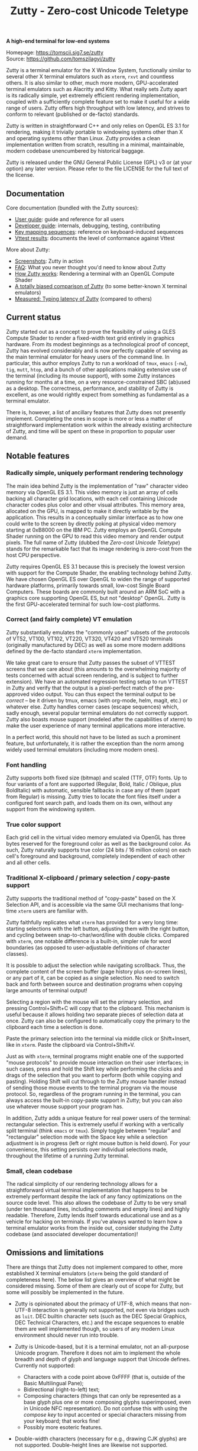 #+TITLE: Zutty - Zero-cost Unicode Teletype
#+OPTIONS: author:nil timestamp:nil toc:nil num:nil val:nil html-style:nil H:3 ^:{}
#+HTML_HEAD: <link rel="stylesheet" type="text/css" href="doc/org.css"/>

#+BEGIN_CENTER
*A high-end terminal for low-end systems*

Homepage: https://tomscii.sig7.se/zutty \\
Source: https://github.com/tomszilagyi/zutty
#+END_CENTER

Zutty is a terminal emulator for the X Window System, functionally
similar to several other X terminal emulators such as =xterm=, =rxvt=
and countless others. It is also similar to other, much more modern,
GPU-accelerated terminal emulators such as Alacritty and Kitty. What
really sets Zutty apart is its radically simple, yet extremely
efficient rendering implementation, coupled with a sufficiently
complete feature set to make it useful for a wide range of users.
Zutty offers high throughput with low latency, and strives to conform
to relevant (published or de-facto) standards.

Zutty is written in straightforward C++ and only relies on OpenGL ES
3.1 for rendering, making it trivially portable to windowing systems
other than X and operating systems other than Linux. Zutty provides a
clean implementation written from scratch, resulting in a minimal,
maintainable, modern codebase unencumbered by historical baggage.

Zutty is released under the GNU General Public License (GPL) v3 or (at
your option) any later version. Please refer to the file LICENSE for
the full text of the license.

** Documentation

Core documentation (bundled with the Zutty sources):

- [[./doc/USAGE.org][User guide]]: guide and reference for all users
- [[./doc/HACKING.org][Developer guide]]: internals, debugging, testing, contributing
- [[./doc/KEYS.org][Key mapping sequences]]: reference on keyboard-induced sequences
- [[./doc/VTTEST.org][Vttest results]]: documents the level of conformance against Vttest

More about Zutty:

- [[https://github.com/tomszilagyi/zutty/wiki/Screenshots][Screenshots]]: Zutty in action
- [[https://github.com/tomszilagyi/zutty/wiki/FAQ][FAQ]]: What you never thought you'd need to know about Zutty
- [[https://tomscii.sig7.se/2020/11/How-Zutty-works][How Zutty works]]: Rendering a terminal with an OpenGL Compute Shader
- [[https://tomscii.sig7.se/2020/12/A-totally-biased-comparison-of-Zutty][A totally biased comparison of Zutty]] (to some better-known X terminal emulators)
- [[https://tomscii.sig7.se/2021/01/Typing-latency-of-Zutty][Measured: Typing latency of Zutty]] (compared to others)

** Current status

Zutty started out as a concept to prove the feasibility of using a
GLES Compute Shader to render a fixed-width text grid entirely in
graphics hardware. From its modest beginnings as a technological proof
of concept, Zutty has evolved considerably and is now perfectly
capable of serving as the main terminal emulator for heavy users of
the command line. In particular, this author employs Zutty to run a
workload of =tmux=, =emacs= (=-nw=), =tig=, =mutt=, =htop=, and a
bunch of other applications making extensive use of the terminal
(including its mouse support), with some Zutty instances running for
months at a time, on a very resource-constrained SBC (ab)used as a
desktop.  The correctness, performance, and stability of Zutty is
excellent, as one would rightly expect from something as fundamental
as a terminal emulator.

There is, however, a list of ancillary features that Zutty does not
presently implement. Completing the ones in scope is more or less a
matter of straightforward implementation work within the already
existing architecture of Zutty, and time will be spent on these in
proportion to popular user demand.

** Notable features

*** Radically simple, uniquely performant rendering technology

The main idea behind Zutty is the implementation of "raw" character
video memory via OpenGL ES 3.1. This video memory is just an array of
cells backing all character grid locations, with each cell containing
Unicode character codes plus color and other visual attributes. This
memory area, allocated on the GPU, is mapped to make it directly
writable by the application.  This results in a conceptually similar
interface as to how one could write to the screen by directly poking
at physical video memory starting at 0xB8000 on the IBM PC. Zutty
employs an OpenGL Compute Shader running on the GPU to read this video
memory and render output pixels. The full name of Zutty (dubbed the
/Zero-cost Unicode Teletype/) stands for the remarkable fact that its
image rendering is zero-cost from the host CPU perspective.

Zutty requires OpenGL ES 3.1 because this is precisely the lowest
version with support for the Compute Shader, the enabling technology
behind Zutty. We have chosen OpenGL ES over OpenGL to widen the range
of supported hardware platforms, primarily towards small, low-cost
Single Board Computers.  These boards are commonly built around an ARM
SoC with a graphics core supporting OpenGL ES, but not "desktop"
OpenGL. Zutty is the first GPU-accelerated terminal for such low-cost
platforms.

*** Correct (and fairly complete) VT emulation

Zutty substantially emulates the "commonly used" subsets of the
protocols of VT52, VT100, VT102, VT220, VT320, VT420 and VT520
terminals (originally manufactured by DEC) as well as some more modern
additions defined by the de-facto standard =xterm= implementation.

We take great care to ensure that Zutty passes the subset of VTTEST
screens that we care about (this amounts to the overwhelming majority
of tests concerned with actual screen rendering, and is subject to
further extension). We have an automated regression testing setup to
run VTTEST in Zutty and verify that the output is a pixel-perfect
match of the pre-approved video output. You can thus expect the
terminal output to be /correct/ -- be it driven by tmux, emacs (with
org-mode, helm, magit, etc.) or whatever else. Zutty handles corner
cases (escape sequences) which, sadly enough, several popular terminal
emulators do not correctly support. Zutty also boasts mouse support
(modeled after the capabilities of xterm) to make the user experience
of many terminal applications more interactive.

In a perfect world, this should not have to be listed as such a
prominent feature, but unfortunately, it is rather the exception than
the norm among widely used terminal emulators (including more modern
ones).

*** Font handling

Zutty supports both fixed size (bitmap) and scaled (TTF, OTF) fonts.
Up to four variants of a font are supported (Regular, Bold, Italic /
Oblique, plus BoldItalic) with automatic, sensible fallbacks in case
any of them (apart from Regular) is missing. Zutty tries to locate the
font files itself under a configured font search path, and loads them
on its own, without any support from the windowing system.

*** True color support

Each grid cell in the virtual video memory emulated via OpenGL has
three bytes reserved for the foreground color as well as the
background color. As such, Zutty naturally supports true color (24
bits / 16 million colors) on each cell's foreground and background,
completely independent of each other and all other cells.

*** Traditional X-clipboard / primary selection / copy-paste support

Zutty supports the traditional method of "copy-paste" based on the X
Selection API, and is accessible via the same GUI mechanisms that
long-time =xterm= users are familiar with.

Zutty faithfully replicates what =xterm= has provided for a very long
time: starting selections with the left button, adjusting them with
the right button, and cycling between snap-to-char/word/line with
double clicks. Compared with =xterm=, one notable difference is a
built-in, simpler rule for word boundaries (as opposed to
user-adjustable definitions of character classes).

It is possible to adjust the selection while navigating scrollback.
Thus, the complete content of the screen buffer (page history plus
on-screen lines), or any part of it, can be copied as a single
selection. No need to switch back and forth between source and
destination programs when copying large amounts of terminal output!

Selecting a region with the mouse will set the primary selection, and
pressing Control+Shift+C will copy that to the clipboard. This
mechanism is useful because it allows holding two separate pieces of
selection data at once. Zutty can also be configured to automatically
copy the primary to the clipboard each time a selection is done.

Paste the primary selection into the terminal via middle click or
Shift+Insert, like in =xterm=. Paste the clipboard via
Control+Shift+V.

Just as with =xterm=, terminal programs might enable one of the
supported "mouse protocols" to provide mouse interaction on their user
interfaces; in such cases, press and hold the Shift key while
performing the clicks and drags of the selection that you want to
perform (both while copying and pasting). Holding Shift will cut
through to the Zutty mouse handler instead of sending those mouse
events to the terminal program via the mouse protocol. So, regardless
of the program running in the terminal, you can always access the
built-in copy-paste support in Zutty; but you can also use whatever
mouse support your program has.

In addition, Zutty adds a unique feature for real power users of the
terminal: rectangular selection. This is extremely useful if working
with a vertically split terminal (think =emacs= or =tmux=). Simply
toggle between "regular" and "rectangular" selection mode with the
Space key while a selection adjustment is in progress (left or right
mouse button is held down). For your convenience, this setting
persists over individual selections made, throughout the lifetime of a
running Zutty terminal.

*** Small, clean codebase

The radical simplicity of our rendering technology allows for a
straightforward virtual terminal implementation that happens to be
extremely performant despite the lack of any fancy optimizations on
the source code level.  This also allows the codebase of Zutty to be
very small (under ten thousand lines, including comments and empty
lines) and highly readable. Therefore, Zutty lends itself towards
educational use and as a vehicle for hacking on terminals. If you've
always wanted to learn how a terminal emulator works from the inside
out, consider studying the Zutty codebase (and associated developer
documentation)!

** Omissions and limitations

There are things that Zutty does not implement compared to other, more
established X terminal emulators (=xterm= being the gold standard of
completeness here). The below list gives an overview of what might be
considered missing.  Some of them are clearly out of scope for Zutty,
but some will possibly be implemented in the future.

- Zutty is opinionated about the primacy of UTF-8, which means that
  non-UTF-8 interaction is generally not supported, not even via
  bridges such as =luit=.  DEC builtin character sets (such as the DEC
  Special Graphics, DEC Technical Characters, etc.) and the escape
  sequences to enable them are well implemented though, so users of
  any modern Linux environment should never run into trouble.

- Zutty is Unicode-based, but it is a terminal emulator, not an
  all-purpose Unicode program. Therefore it does not aim to implement
  the whole breadth and depth of glyph and language support that
  Unicode defines.  Currently not supported:
  - Characters with a code point above 0xFFFF (that is, outside of the
    Basic Multilingual Pane);
  - Bidirectional (right-to-left) text;
  - Composing characters (things that can only be represented as a
    base glyph plus one or more composing glyphs superimposed, even in
    Unicode NFC representation). Do not confuse this with using the
    /compose key/ to input accented or special characters missing from
    your keyboard; that works fine!
  - Possibly more esoteric features.

- Double-width characters (necessary for e.g., drawing CJK glyphs) are
  not supported. Double-height lines are likewise not supported.

- Rectangular area operations (introduced by the DEC VT400 series) are
  not supported. However, this set of features is optional and the
  terminal's self-identification response clearly states the absence of
  this support, so conforming client applications should not run into
  any trouble. No fundamental technical reasons here other than the
  lack of pressing need.

- The mouse protocol implementation aims to be complete with the
  exception of highlight tracking mode that is not implemented. Mouse
  highlight tracking is a mode that requires cooperation from the
  client application; it is not clear if any software actively used in
  2020 needs this feature. Also, all events for mouse buttons above
  the conventional five (three buttons plus scroll wheel up/down) are
  discarded.

- Blinking in general (blinking text driven by the SGR attribute 5,
  and blinking cursor mode turned on/off by DEC-private set/reset
  escape sequences) are not (yet) supported. Certain more esoteric
  text attributes, such as the "concealed" bit, are also not
  implemented. This is purely due to lack of bandwidth, and will most
  likely be added in the future.
